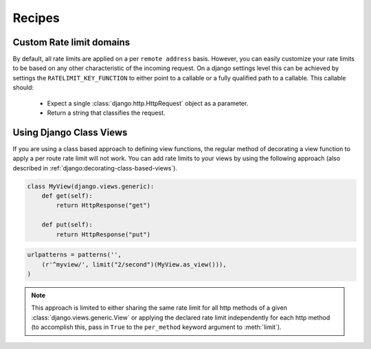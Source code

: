 .. _recipes:

Recipes
=======


Custom Rate limit domains
-------------------------

By default, all rate limits are applied on a per ``remote address`` basis.
However, you can easily customize your rate limits to be based on any other
characteristic of the incoming request. On a django settings level this can be achieved
by settings the ``RATELIMIT_KEY_FUNCTION`` to either point to a callable or a fully qualified
path to a callable. This callable should:

 * Expect a single :class:`django.http.HttpRequest` object as a parameter.
 * Return a string that classifies the request.


Using Django Class Views
------------------------

If you are using a class based approach to defining view functions, the regular
method of decorating a view function to apply a per route rate limit will not
work. You can add rate limits to your views by using the following approach (also
described in :ref:`django:decorating-class-based-views`).


.. code-block:: python


    class MyView(django.views.generic):
        def get(self):
            return HttpResponse("get")

        def put(self):
            return HttpResponse("put")

.. code-block:: python

        urlpatterns = patterns('',
            (r'^myview/', limit("2/second")(MyView.as_view())),
        )


.. note:: This approach is limited to either sharing the same rate limit for
 all http methods of a given :class:`django.views.generic.View` or applying the declared
 rate limit independently for each http method (to accomplish this, pass in ``True`` to
 the ``per_method`` keyword argument to :meth:`limit`).


